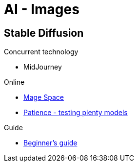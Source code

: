 = AI - Images
:hardbreaks:

== Stable Diffusion

.Concurrent technology
* MidJourney

.Online
* link:https://www.mage.space/[Mage Space]
* link:https://www.patience.ai/[Patience - testing plenty models]

.Guide
* link:https://stable-diffusion-art.com/models/[Beginner's guide]
